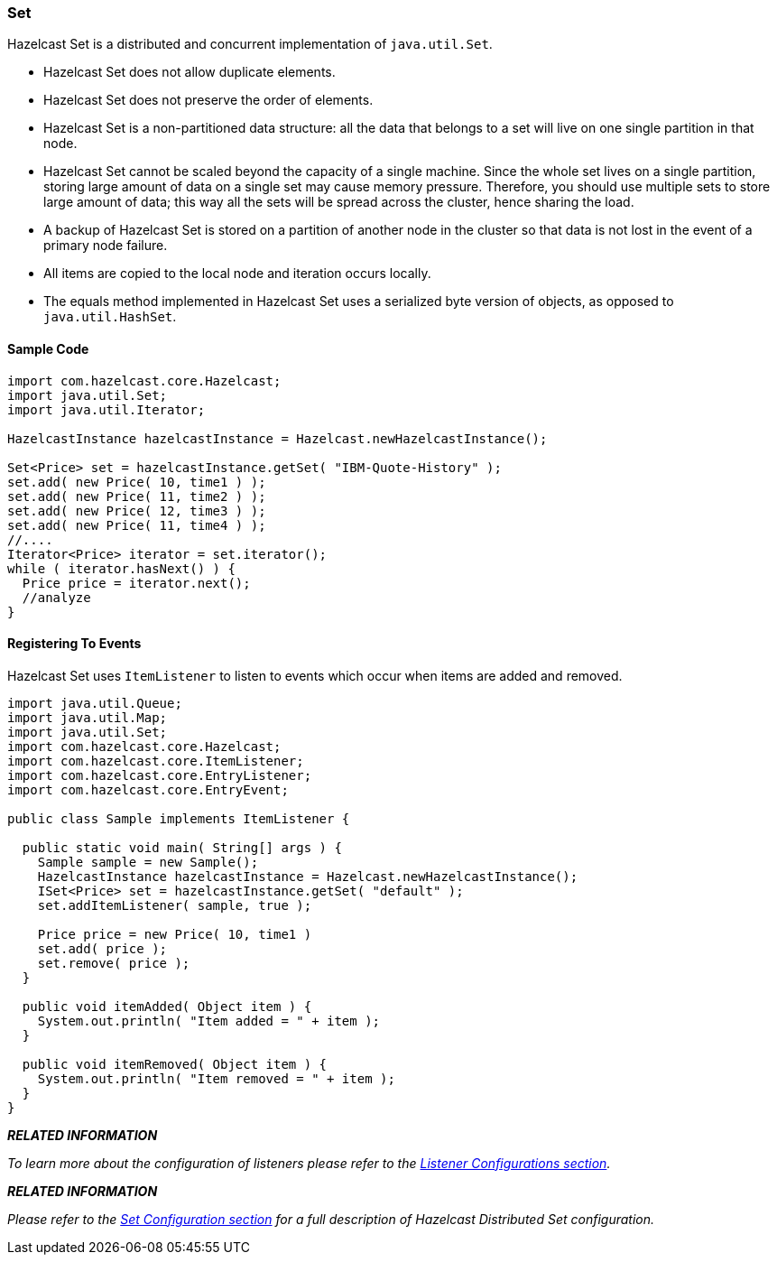

[[set]]
=== Set

Hazelcast Set is a distributed and concurrent implementation of `java.util.Set`.

* Hazelcast Set does not allow duplicate elements.
* Hazelcast Set does not preserve the order of elements.
* Hazelcast Set is a non-partitioned data structure: all the data that belongs to a set will live on one single partition in that node.
* Hazelcast Set cannot be scaled beyond the capacity of a single machine. Since the whole set lives on a single partition, storing large amount of data on a single set may cause memory pressure. Therefore, you should use multiple sets to store large amount of data; this way all the sets will be spread across the cluster, hence sharing the load.
* A backup of Hazelcast Set is stored on a partition of another node in the cluster so that data is not lost in the event of a primary node failure.
* All items are copied to the local node and iteration occurs locally.
* The equals method implemented in Hazelcast Set uses a serialized byte version of objects, as opposed to `java.util.HashSet`.

[[sample-set-code]]
==== Sample Code

```java
import com.hazelcast.core.Hazelcast;
import java.util.Set;
import java.util.Iterator;

HazelcastInstance hazelcastInstance = Hazelcast.newHazelcastInstance();

Set<Price> set = hazelcastInstance.getSet( "IBM-Quote-History" );
set.add( new Price( 10, time1 ) );
set.add( new Price( 11, time2 ) );
set.add( new Price( 12, time3 ) );
set.add( new Price( 11, time4 ) );
//....
Iterator<Price> iterator = set.iterator();
while ( iterator.hasNext() ) { 
  Price price = iterator.next(); 
  //analyze
}
```

[[registering-to-events-set]]
==== Registering To Events

Hazelcast Set uses `ItemListener` to listen to events which occur when items are added and removed.

```java
import java.util.Queue;
import java.util.Map; 
import java.util.Set; 
import com.hazelcast.core.Hazelcast;
import com.hazelcast.core.ItemListener;
import com.hazelcast.core.EntryListener;
import com.hazelcast.core.EntryEvent; 

public class Sample implements ItemListener {

  public static void main( String[] args ) { 
    Sample sample = new Sample();
    HazelcastInstance hazelcastInstance = Hazelcast.newHazelcastInstance();
    ISet<Price> set = hazelcastInstance.getSet( "default" );
    set.addItemListener( sample, true ); 
        
    Price price = new Price( 10, time1 )
    set.add( price );
    set.remove( price );
  } 

  public void itemAdded( Object item ) {
    System.out.println( "Item added = " + item );
  }

  public void itemRemoved( Object item ) {
    System.out.println( "Item removed = " + item );
  }     
}
```


*_RELATED INFORMATION_*

_To learn more about the configuration of listeners please refer to the <<listener-configurations, Listener Configurations section>>._



*_RELATED INFORMATION_*


_Please refer to the <<set-configuration, Set Configuration section>> for a full description of Hazelcast Distributed Set configuration._
